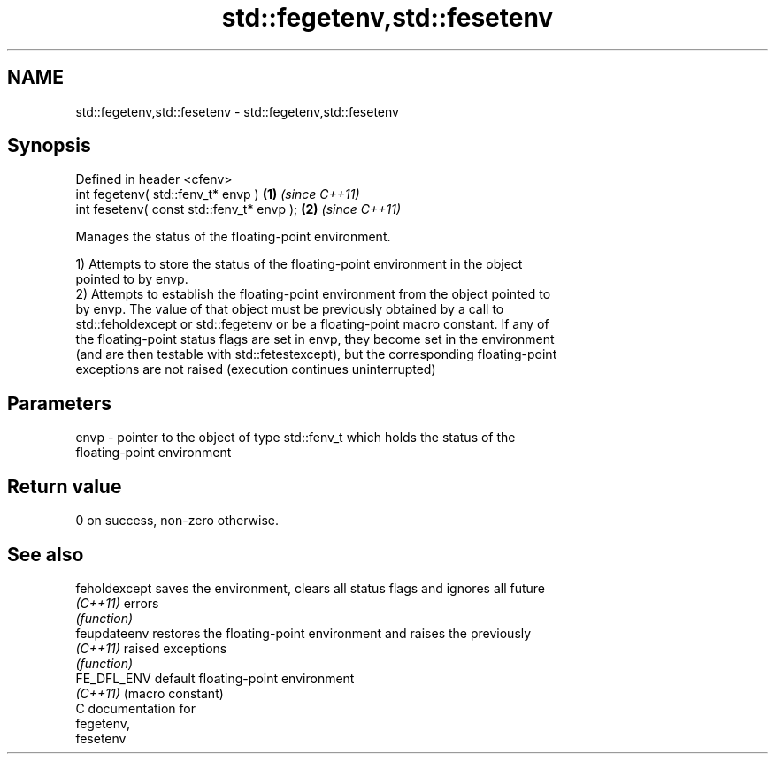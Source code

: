 .TH std::fegetenv,std::fesetenv 3 "2024.06.10" "http://cppreference.com" "C++ Standard Libary"
.SH NAME
std::fegetenv,std::fesetenv \- std::fegetenv,std::fesetenv

.SH Synopsis
   Defined in header <cfenv>
   int fegetenv( std::fenv_t* envp )        \fB(1)\fP \fI(since C++11)\fP
   int fesetenv( const std::fenv_t* envp ); \fB(2)\fP \fI(since C++11)\fP

   Manages the status of the floating-point environment.

   1) Attempts to store the status of the floating-point environment in the object
   pointed to by envp.
   2) Attempts to establish the floating-point environment from the object pointed to
   by envp. The value of that object must be previously obtained by a call to
   std::feholdexcept or std::fegetenv or be a floating-point macro constant. If any of
   the floating-point status flags are set in envp, they become set in the environment
   (and are then testable with std::fetestexcept), but the corresponding floating-point
   exceptions are not raised (execution continues uninterrupted)

.SH Parameters

   envp - pointer to the object of type std::fenv_t which holds the status of the
          floating-point environment

.SH Return value

   0 on success, non-zero otherwise.

.SH See also

   feholdexcept saves the environment, clears all status flags and ignores all future
   \fI(C++11)\fP      errors
                \fI(function)\fP 
   feupdateenv  restores the floating-point environment and raises the previously
   \fI(C++11)\fP      raised exceptions
                \fI(function)\fP 
   FE_DFL_ENV   default floating-point environment
   \fI(C++11)\fP      (macro constant) 
   C documentation for
   fegetenv,
   fesetenv

